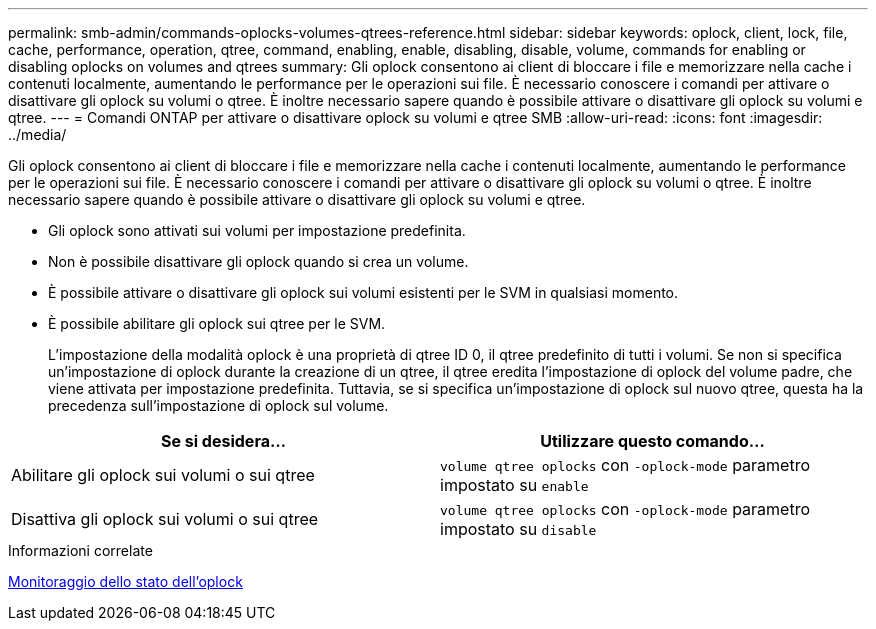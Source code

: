 ---
permalink: smb-admin/commands-oplocks-volumes-qtrees-reference.html 
sidebar: sidebar 
keywords: oplock, client, lock, file, cache, performance, operation, qtree, command, enabling, enable, disabling, disable, volume, commands for enabling or disabling oplocks on volumes and qtrees 
summary: Gli oplock consentono ai client di bloccare i file e memorizzare nella cache i contenuti localmente, aumentando le performance per le operazioni sui file. È necessario conoscere i comandi per attivare o disattivare gli oplock su volumi o qtree. È inoltre necessario sapere quando è possibile attivare o disattivare gli oplock su volumi e qtree. 
---
= Comandi ONTAP per attivare o disattivare oplock su volumi e qtree SMB
:allow-uri-read: 
:icons: font
:imagesdir: ../media/


[role="lead"]
Gli oplock consentono ai client di bloccare i file e memorizzare nella cache i contenuti localmente, aumentando le performance per le operazioni sui file. È necessario conoscere i comandi per attivare o disattivare gli oplock su volumi o qtree. È inoltre necessario sapere quando è possibile attivare o disattivare gli oplock su volumi e qtree.

* Gli oplock sono attivati sui volumi per impostazione predefinita.
* Non è possibile disattivare gli oplock quando si crea un volume.
* È possibile attivare o disattivare gli oplock sui volumi esistenti per le SVM in qualsiasi momento.
* È possibile abilitare gli oplock sui qtree per le SVM.
+
L'impostazione della modalità oplock è una proprietà di qtree ID 0, il qtree predefinito di tutti i volumi. Se non si specifica un'impostazione di oplock durante la creazione di un qtree, il qtree eredita l'impostazione di oplock del volume padre, che viene attivata per impostazione predefinita. Tuttavia, se si specifica un'impostazione di oplock sul nuovo qtree, questa ha la precedenza sull'impostazione di oplock sul volume.



|===
| Se si desidera... | Utilizzare questo comando... 


 a| 
Abilitare gli oplock sui volumi o sui qtree
 a| 
`volume qtree oplocks` con `-oplock-mode` parametro impostato su `enable`



 a| 
Disattiva gli oplock sui volumi o sui qtree
 a| 
`volume qtree oplocks` con `-oplock-mode` parametro impostato su `disable`

|===
.Informazioni correlate
xref:monitor-oplock-status-task.adoc[Monitoraggio dello stato dell'oplock]
